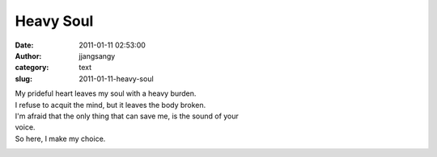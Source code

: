 Heavy Soul
##########
:date: 2011-01-11 02:53:00
:author: jjangsangy
:category: text
:slug: 2011-01-11-heavy-soul

| My prideful heart leaves my soul with a heavy burden.
| I refuse to acquit the mind, but it leaves the body broken.

| I'm afraid that the only thing that can save me, is the sound of your
| voice.
| So here, I make my choice.

|image0|

.. |image0| image:: /img/20100622-MG_8769.jpg
